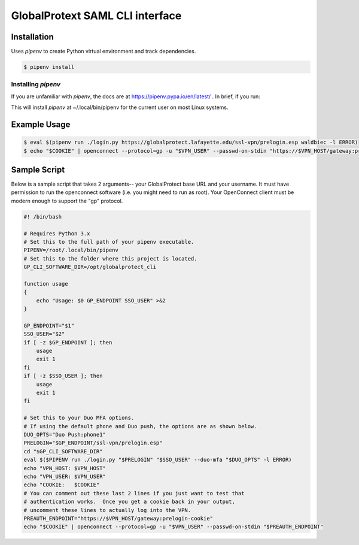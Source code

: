 
GlobalProtext SAML CLI interface
================================

Installation
------------

Uses `pipenv` to create Python virtual environment and track dependencies.

.. code:: shell

    $ pipenv install

Installing `pipenv`
"""""""""""""""""""

If you are unfamiliar with `pipenv`, the docs are at https://pipenv.pypa.io/en/latest/ .
In brief, if you run:

.. code::bash

   $ pip install --user pipenv

This will install `pipenv` at ~/.local/bin/pipenv for the current user on most
Linux systems.



Example Usage
-------------

.. code:: shell

    $ eval $(pipenv run ./login.py https://globalprotect.lafayette.edu/ssl-vpn/prelogin.esp waldbiec -l ERROR)
    $ echo "$COOKIE" | openconnect --protocol=gp -u "$VPN_USER" --passwd-on-stdin "https://$VPN_HOST/gateway:prelogin-cookie"


Sample Script
-------------

Below is a sample script that takes 2 arguments-- your GlobalProtect base URL
and your username.  It must have permission to run the openconnect software
(i.e. you might need to run as root).  Your OpenConnect client must be modern
enough to support the "gp" protocol.

.. code:: shell

    #! /bin/bash

    # Requires Python 3.x
    # Set this to the full path of your pipenv executable.
    PIPENV=/root/.local/bin/pipenv
    # Set this to the folder where this project is located.
    GP_CLI_SOFTWARE_DIR=/opt/globalprotect_cli

    function usage
    {
        echo "Usage: $0 GP_ENDPOINT SSO_USER" >&2
    }

    GP_ENDPOINT="$1"
    SSO_USER="$2"
    if [ -z $GP_ENDPOINT ]; then
        usage
        exit 1
    fi
    if [ -z $SSO_USER ]; then
        usage
        exit 1
    fi

    # Set this to your Duo MFA options.
    # If using the default phone and Duo push, the options are as shown below.
    DUO_OPTS="Duo Push:phone1"
    PRELOGIN="$GP_ENDPOINT/ssl-vpn/prelogin.esp"
    cd "$GP_CLI_SOFTWARE_DIR"
    eval $($PIPENV run ./login.py "$PRELOGIN" "$SSO_USER" --duo-mfa "$DUO_OPTS" -l ERROR)
    echo "VPN_HOST: $VPN_HOST"
    echo "VPN_USER: $VPN_USER"
    echo "COOKIE:   $COOKIE"
    # You can comment out these last 2 lines if you just want to test that
    # authentication works.  Once you get a cookie back in your output,
    # uncomment these lines to actually log into the VPN.
    PREAUTH_ENDPOINT="https://$VPN_HOST/gateway:prelogin-cookie"
    echo "$COOKIE" | openconnect --protocol=gp -u "$VPN_USER" --passwd-on-stdin "$PREAUTH_ENDPOINT"

